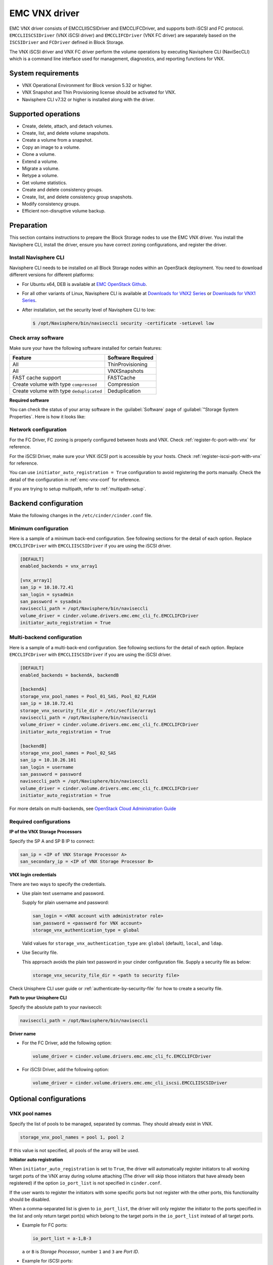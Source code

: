 ==============
EMC VNX driver
==============

EMC VNX driver consists of EMCCLIISCSIDriver and EMCCLIFCDriver, and supports
both iSCSI and FC protocol. ``EMCCLIISCSIDriver`` (VNX iSCSI driver) and
``EMCCLIFCDriver`` (VNX FC driver) are separately based on the ``ISCSIDriver``
and ``FCDriver`` defined in Block Storage.

The VNX iSCSI driver and VNX FC driver perform the volume operations by
executing Navisphere CLI (NaviSecCLI) which is a command line interface used
for management, diagnostics, and reporting functions for VNX.

System requirements
~~~~~~~~~~~~~~~~~~~

-  VNX Operational Environment for Block version 5.32 or higher.

-  VNX Snapshot and Thin Provisioning license should be activated for
   VNX.

-  Navisphere CLI v7.32 or higher is installed along with the driver.

Supported operations
~~~~~~~~~~~~~~~~~~~~

-  Create, delete, attach, and detach volumes.
-  Create, list, and delete volume snapshots.
-  Create a volume from a snapshot.
-  Copy an image to a volume.
-  Clone a volume.
-  Extend a volume.
-  Migrate a volume.
-  Retype a volume.
-  Get volume statistics.
-  Create and delete consistency groups.
-  Create, list, and delete consistency group snapshots.
-  Modify consistency groups.
-  Efficient non-disruptive volume backup.

Preparation
~~~~~~~~~~~

This section contains instructions to prepare the Block Storage nodes to
use the EMC VNX driver. You install the Navisphere CLI, install the
driver, ensure you have correct zoning configurations, and register the
driver.

Install Navisphere CLI
----------------------

Navisphere CLI needs to be installed on all Block Storage nodes within
an OpenStack deployment. You need to download different versions for
different platforms:

-  For Ubuntu x64, DEB is available at `EMC OpenStack
   Github <https://github.com/emc-openstack/naviseccli>`__.

-  For all other variants of Linux, Navisphere CLI is available at
   `Downloads for VNX2
   Series <https://support.emc.com/downloads/36656_VNX2-Series>`__ or
   `Downloads for VNX1
   Series <https://support.emc.com/downloads/12781_VNX1-Series>`__.

-  After installation, set the security level of Navisphere CLI to low:

   .. code-block:: console

       $ /opt/Navisphere/bin/naviseccli security -certificate -setLevel low

Check array software
--------------------

Make sure your have the following software installed for certain features:

+--------------------------------------------+---------------------+
| Feature                                    | Software Required   |
+============================================+=====================+
| All                                        | ThinProvisioning    |
+--------------------------------------------+---------------------+
| All                                        | VNXSnapshots        |
+--------------------------------------------+---------------------+
| FAST cache support                         | FASTCache           |
+--------------------------------------------+---------------------+
| Create volume with type ``compressed``     | Compression         |
+--------------------------------------------+---------------------+
| Create volume with type ``deduplicated``   | Deduplication       |
+--------------------------------------------+---------------------+

**Required software**

You can check the status of your array software in the :guilabel:`Software`
page of :guilabel:`"Storage System Properties`. Here is how it looks like:

.. figure:: ../../figures/emc-enabler.png

Network configuration
---------------------

For the FC Driver, FC zoning is properly configured between hosts and
VNX. Check :ref:`register-fc-port-with-vnx` for reference.

For the iSCSI Driver, make sure your VNX iSCSI port is accessible by
your hosts. Check :ref:`register-iscsi-port-with-vnx` for reference.

You can use ``initiator_auto_registration = True`` configuration to avoid
registering the ports manually. Check the detail of the configuration in
:ref:`emc-vnx-conf` for reference.

If you are trying to setup multipath, refer to :ref:`multipath-setup`.


.. _emc-vnx-conf:

Backend configuration
~~~~~~~~~~~~~~~~~~~~~


Make the following changes in the ``/etc/cinder/cinder.conf`` file.

Minimum configuration
---------------------

Here is a sample of a minimum back-end configuration. See following
sections for the detail of each option. Replace ``EMCCLIFCDriver``
with ``EMCCLIISCSIDriver`` if you are using the iSCSI driver.

.. code-block:: ini

    [DEFAULT]
    enabled_backends = vnx_array1

    [vnx_array1]
    san_ip = 10.10.72.41
    san_login = sysadmin
    san_password = sysadmin
    naviseccli_path = /opt/Navisphere/bin/naviseccli
    volume_driver = cinder.volume.drivers.emc.emc_cli_fc.EMCCLIFCDriver
    initiator_auto_registration = True

Multi-backend configuration
---------------------------

Here is a sample of a multi-back-end configuration. See following
sections for the detail of each option. Replace ``EMCCLIFCDriver``
with ``EMCCLIISCSIDriver`` if you are using the iSCSI driver.

.. code-block:: ini

    [DEFAULT]
    enabled_backends = backendA, backendB

    [backendA]
    storage_vnx_pool_names = Pool_01_SAS, Pool_02_FLASH
    san_ip = 10.10.72.41
    storage_vnx_security_file_dir = /etc/secfile/array1
    naviseccli_path = /opt/Navisphere/bin/naviseccli
    volume_driver = cinder.volume.drivers.emc.emc_cli_fc.EMCCLIFCDriver
    initiator_auto_registration = True

    [backendB]
    storage_vnx_pool_names = Pool_02_SAS
    san_ip = 10.10.26.101
    san_login = username
    san_password = password
    naviseccli_path = /opt/Navisphere/bin/naviseccli
    volume_driver = cinder.volume.drivers.emc.emc_cli_fc.EMCCLIFCDriver
    initiator_auto_registration = True

For more details on multi-backends, see `OpenStack Cloud Administration Guide
<http://docs.openstack.org/admin-guide-cloud/index.html>`__

Required configurations
-----------------------

**IP of the VNX Storage Processors**

Specify the SP A and SP B IP to connect:

.. code-block:: ini

    san_ip = <IP of VNX Storage Processor A>
    san_secondary_ip = <IP of VNX Storage Processor B>

**VNX login credentials**

There are two ways to specify the credentials.

-  Use plain text username and password.

   Supply for plain username and password:

   .. code-block:: ini

      san_login = <VNX account with administrator role>
      san_password = <password for VNX account>
      storage_vnx_authentication_type = global

   Valid values for ``storage_vnx_authentication_type`` are: ``global``
   (default), ``local``, and ``ldap``.

-  Use Security file.

   This approach avoids the plain text password in your cinder
   configuration file. Supply a security file as below:

   .. code-block:: ini

      storage_vnx_security_file_dir = <path to security file>

Check Unisphere CLI user guide or :ref:`authenticate-by-security-file`
for how to create a security file.

**Path to your Unisphere CLI**

Specify the absolute path to your naviseccli:

.. code-block:: ini

    naviseccli_path = /opt/Navisphere/bin/naviseccli

**Driver name**

-  For the FC Driver, add the following option:

   .. code-block:: ini

       volume_driver = cinder.volume.drivers.emc.emc_cli_fc.EMCCLIFCDriver

-  For iSCSI Driver, add the following option:

   .. code-block:: ini

       volume_driver = cinder.volume.drivers.emc.emc_cli_iscsi.EMCCLIISCSIDriver

Optional configurations
~~~~~~~~~~~~~~~~~~~~~~~

VNX pool names
--------------

Specify the list of pools to be managed, separated by commas. They should
already exist in VNX.

.. code-block:: ini

    storage_vnx_pool_names = pool 1, pool 2

If this value is not specified, all pools of the array will be used.

**Initiator auto registration**

When ``initiator_auto_registration`` is set to ``True``, the driver will
automatically register initiators to all working target ports of the VNX array
during volume attaching (The driver will skip those initiators that have
already been registered) if the option ``io_port_list`` is not specified in
``cinder.conf``.

If the user wants to register the initiators with some specific ports but not
register with the other ports, this functionality should be disabled.

When a comma-separated list is given to ``io_port_list``, the driver will only
register the initiator to the ports specified in the list and only return
target port(s) which belong to the target ports in the ``io_port_list`` instead
of all target ports.

-  Example for FC ports:

   .. code-block:: ini

       io_port_list = a-1,B-3

   ``a`` or ``B`` is *Storage Processor*, number ``1`` and ``3`` are
   *Port ID*.

-  Example for iSCSI ports:

   .. code-block:: ini

       io_port_list = a-1-0,B-3-0

   ``a`` or ``B`` is *Storage Processor*, the first numbers ``1`` and ``3`` are
   *Port ID* and the second number ``0`` is *Virtual Port ID*

.. note::

    -  Rather than de-registered, the registered ports will be simply
       bypassed whatever they are in ``io_port_list`` or not.

    -  The driver will raise an exception if ports in ``io_port_list``
       are not existed in VNX during startup.

Force delete volumes in storage group
-------------------------------------

Some ``available`` volumes may remain in storage group on the VNX array due to
some OpenStack timeout issue. But the VNX array do not allow the user to delete
the volumes which are in storage group. Option
``force_delete_lun_in_storagegroup`` is introduced to allow the user to delete
the ``available`` volumes in this tricky situation.

When ``force_delete_lun_in_storagegroup`` is set to ``True`` in the back-end
section, the driver will move the volumes out of storage groups and then delete
them if the user tries to delete the volumes that remain in storage group on
the VNX array.

The default value of ``force_delete_lun_in_storagegroup`` is ``False``.

Over subscription in thin provisioning
--------------------------------------

Over subscription allows that the sum of all volumes' capacity (provisioned
capacity) to be larger than the pool's total capacity.

``max_over_subscription_ratio`` in the back-end section is the ratio of
provisioned capacity over total capacity.

The default value of ``max_over_subscription_ratio`` is 20.0, which means the
provisioned capacity can not exceed the total capacity. If the value of this
ratio is set larger than 1.0, the provisioned capacity can exceed the total
capacity.

Storage group automatic deletion
--------------------------------

For volume attaching, the driver has a storage group on VNX for each compute
node hosting the vm instances which are going to consume VNX Block Storage
(using compute node's hostname as storage group's name).  All the volumes
attached to the VM instances in a compute node will be put into the storage
group. If ``destroy_empty_storage_group`` is set to ``True``, the driver will
remove the empty storage group after its last volume is detached. For data
safety, it does not suggest to set ``destroy_empty_storage_group=True`` unless
the VNX is exclusively managed by one Block Storage node because consistent
``lock_path`` is required for operation synchronization for this behavior.

Initiator auto deregistration
-----------------------------

Enabling storage group automatic deletion is the precondition of this function.
If ``initiator_auto_deregistration`` is set to ``True`` is set, the driver will
deregister all the initiators of the host after its storage group is deleted.

FC SAN auto zoning
------------------

The EMC VNX FC driver supports FC SAN auto zoning when ZoneManager is
configured. Set ``zoning_mode`` to ``fabric`` in the ``[DEFAULT]`` section to
enable this feature. For ZoneManager configuration, refer to Block
Storage official guide.

Volume number threshold
-----------------------

In VNX, there is a limitation on the number of pool volumes that can be created
in the system. When the limitation is reached, no more pool volumes can be
created even if there is remaining capacity in the storage pool. In other
words, if the scheduler dispatches a volume creation request to a back end that
has free capacity but reaches the volume limitation, the creation fails.

The default value of ``check_max_pool_luns_threshold`` is ``False``.  When
``check_max_pool_luns_threshold=True``, the pool-based back end will check the
limit and will report 0 free capacity to the scheduler if the limit is reached.
So the scheduler will be able to skip this kind of pool-based back end that
runs out of the pool volume number.

iSCSI initiators
----------------

``iscsi_initiators`` is a dictionary of IP addresses of the iSCSI
initiator ports on OpenStack Compute and Block Storage nodes which want to
connect to VNX via iSCSI. If this option is configured, the driver will
leverage this information to find an accessible iSCSI target portal for the
initiator when attaching volume. Otherwise, the iSCSI target portal will be
chosen in a relative random way.

.. note::

   This option is only valid for iSCSI driver.

Here is an example. VNX will connect ``host1`` with ``10.0.0.1`` and
``10.0.0.2``. And it will connect ``host2`` with ``10.0.0.3``.

The key name (``host1`` in the example) should be the output of the command
:command:`hostname`.

.. code-block:: ini

    iscsi_initiators = {"host1":["10.0.0.1", "10.0.0.2"],"host2":["10.0.0.3"]}

Default timeout
---------------

Specify the timeout in minutes for operations like LUN migration, LUN creation,
etc. For example, LUN migration is a typical long running operation, which
depends on the LUN size and the load of the array. An upper bound in the
specific deployment can be set to avoid unnecessary long wait.

The default value for this option is infinite.

.. code-block:: ini

    default_timeout = 10

Max LUNs per storage group
--------------------------

``max_luns_per_storage_group`` specify the max number of LUNs in a storage
group. Default value is 255. It is also the max value supportedby VNX.

Ignore pool full threshold
--------------------------

if ``ignore_pool_full_threshold`` is set to ``True``, driver will force LUN
creation even if the full threshold of pool is reached. Default to ``False``.

Extra spec options
~~~~~~~~~~~~~~~~~~

Extra specs are used in volume types created in Block Storage as the preferred
property of the volume.

The Block storage scheduler will use extra specs to find the suitable back end
for the volume and the Block storage driver will create the volume based on the
properties specified by the extra spec.

Use following command to create a volume type:

.. code-block:: console

    $ cinder type-create "demoVolumeType"

Use following command to update the extra spec of a volume type:

.. code-block:: console

    $ cinder type-key "demoVolumeType" set provisioning:type=thin

The following sections describe the VNX extra keys.

Provisioning type
-----------------

-  Key: ``provisioning:type``

-  Possible Values:

   -  ``thick``

      Volume is fully provisioned.

      Run the foloowing command to create a ``thick`` volume type:

      .. code-block:: console

          $ cinder type-create "ThickVolumeType"
          $ cinder type-key "ThickVolumeType" set provisioning:type=thick thick_provisioning_support='<is> True'

   -  ``thin``

      Volume is virtually provisioned.

      Run the following command to create a ``thin`` volume type:

      .. code-block:: console

          $ cinder type-create "ThinVolumeType"
          $ cinder type-key "ThinVolumeType" set provisioning:type=thin thin_provisioning_support='<is> True'

   -  ``deduplicated``

      Volume is ``thin`` and deduplication is enabled. The administrator shall
      go to VNX to configure the system level deduplication settings.  To
      create a deduplicated volume, the VNX Deduplication license must be
      activated on VNX, and specify ``deduplication_support=True`` to let Block
      Storage scheduler find the proper volume back end.

      Run the following command to create a ``deduplicated`` volume type:

      .. code-block:: console

          $ cinder type-create "DeduplicatedVolumeType"
          $ cinder type-key "DeduplicatedVolumeType" set provisioning:type=deduplicated deduplication_support='<is> True'

   -  ``compressed``

      Volume is ``thin`` and compression is enabled. The administrator shall go
      to the VNX to configure the system level compression settings. To create
      a compressed volume, the VNX Compression license must be activated on VNX
      , and use ``compression_support=True`` to let Block Storage scheduler
      find a volume back end. VNX does not support creating snapshots on a
      compressed volume.

      Run the following command to create a ``compressed`` volume type:

      .. code-block:: console

         $ cinder type-create "CompressedVolumeType"
         $ cinder type-key "CompressedVolumeType" set provisioning:type=compressed compression_support='<is> True'

-  Default: ``thick``

.. note::

    ``provisioning:type`` replaces the old spec key
    ``storagetype:provisioning``. The latter one will be obsoleted in the next
    release. If both ``provisioning:type`` and ``storagetype:provisioning``
    are set in the volume type, the value of ``provisioning:type`` will be
    used.

Storage tiering support
-----------------------

-  Key: ``storagetype:tiering``

-  Possible Values:

   -  ``StartHighThenAuto``

   -  ``Auto``

   -  ``HighestAvailable``

   -  ``LowestAvailable``

   -  ``NoMovement``

-  Default: ``StartHighThenAuto``

VNX supports fully automated storage tiering which requires the FAST license
activated on the VNX. The OpenStack administrator can use the extra spec key
``storagetype:tiering`` to set the tiering policy of a volume and use the key
``fast_support='<is> True'`` to let Block Storage scheduler find a volume back
end which manages a VNX with FAST license activated. Here are the five
supported values for the extra spec key ``storagetype:tiering``:

Run the following command to create a volume type with tiering policy:

.. code-block:: console

    $ cinder type-create "ThinVolumeOnLowestAvaibleTier"
    $ cinder type-key "CompressedVolumeOnLowestAvaibleTier" set provisioning:type=thin storagetype:tiering=Auto fast_support='<is> True'

.. note::

    Tiering policy can not be applied to a deduplicated volume. Tiering
    policy of the deduplicated LUN align with the settings of the pool.

FAST cache support
------------------

-  Key: ``fast_cache_enabled``

-  Possible Values:

   -  ``True``

   -  ``False``

-  Default: ``False``

VNX has FAST Cache feature which requires the FAST Cache license activated on
the VNX. Volume will be created on the backend with FAST cache enabled when
``True`` is specified.

Snap-copy
---------

-  Key: ``copytype:snap``

-  Possible Values:

   -  ``True``

   -  ``False``

-  Default: ``False``

The VNX driver supports snap-copy, which extremely accelerates the process for
creating a copied volume.

By default, the driver will do full data copy when creating a volume from a
snapshot or cloning a volume, which is time-consuming especially for large
volumes. When the snap-copy is used, the driver will simply create a snapshot
and mount it as a volume for the 2 kinds of operations which will be instant
even for large volumes.

To enable this functionality, the source volume should have
``copytype:snap=True`` in the extra specs of its volume type. Then the new
volume cloned from the source or copied from the snapshot for the source, will
be in fact a snap-copy instead of a full copy. If a full copy is needed,
retype/migration can be used to convert the snap-copy volume to a full-copy
volume which may be time-consuming.

.. code-block:: console

    $ cinder type-create "SnapCopy"
    $ cinder type-key "SnapCopy" set copytype:snap=True

User can determine whether the volume is a snap-copy volume or not by
showing its metadata. If the ``lun_type`` in metadata is ``smp``, the
volume is a snap-copy volume. Otherwise, it is a full-copy volume.

.. code-block:: console

    $ cinder metadata-show <volume>

**Constraints**

-  ``copytype:snap=True`` is not allowed in the volume type of a
   consistency group.

-  Clone and snapshot creation are not allowed on a copied volume
   created through the snap-copy before it is converted to a full copy.

-  The number of snap-copy volume created from a source volume is
   limited to 255 at one point in time.

-  The source volume which has snap-copy volume can not be deleted.

Pool name
---------

-  Key: ``pool_name``

-  Possible Values: name of the storage pool managed by cinder

-  Default: None

If the user wants to create a volume on a certain storage pool in a back end
that manages multiple pools, a volume type with a extra spec specified storage
pool should be created first, then the user can use this volume type to create
the volume.

Run the following command to create the volume type:

.. code-block:: console

    $ cinder type-create "HighPerf"
    $ cinder type-key "HighPerf" set pool_name=Pool_02_SASFLASH volume_backend_name=vnx_41


Advanced features
~~~~~~~~~~~~~~~~~

Read-only volumes
-----------------

OpenStack supports read-only volumes. The following command can be used
to set a volume as read-only.

.. code-block:: console

    $ cinder readonly-mode-update <volume> True

After a volume is marked as read-only, the driver will forward the
information when a hypervisor is attaching the volume and the hypervisor
will make sure the volume is read-only.

Efficient non-disruptive volume backup
--------------------------------------

The default implementation in Block Storage for non-disruptive volume backup is
not efficient since a cloned volume will be created during backup.

The approach of efficient backup is to create a snapshot for the volume and
connect this snapshot (a mount point in VNX) to the Block Storage host for
volume backup. This eliminates migration time involved in volume clone.

**Constraints**

-  Backup creation for a snap-copy volume is not allowed if the volume
   status is ``in-use`` since snapshot cannot be taken from this volume.

Best practice
~~~~~~~~~~~~~

.. _multipath-setup:

Multipath setup
---------------

Enabling multipath volume access is recommended for robust data access.
The major configuration includes:

#. Install ``multipath-tools``, ``sysfsutils`` and ``sg3-utils`` on
   nodes hosting Nova-Compute and Cinder-Volume services. Check
   the operating system manual for the system distribution for specific
   installation steps. For Red Hat based distributions, they should be
   ``device-mapper-multipath``, ``sysfsutils`` and ``sg3_utils``.

#. Specify ``use_multipath_for_image_xfer=true`` in ``cinder.conf`` for each
   FC/iSCSI back end.

#. Specify ``iscsi_use_multipath=True`` in ``libvirt`` section of
   ``nova.conf``. This option is valid for both iSCSI and FC driver.

For multipath-tools, here is an EMC recommended sample of
``/etc/multipath.conf``.

``user_friendly_names`` is not specified in the configuration and thus
it will take the default value ``no``. It is not recommended to set it
to ``yes`` because it may fail operations such as VM live migration.

.. code-block:: none

    blacklist {
        # Skip the files under /dev that are definitely not FC/iSCSI devices
        # Different system may need different customization
        devnode "^(ram|raw|loop|fd|md|dm-|sr|scd|st)[0-9]*"
        devnode "^hd[a-z][0-9]*"
        devnode "^cciss!c[0-9]d[0-9]*[p[0-9]*]"

        # Skip LUNZ device from VNX
        device {
            vendor "DGC"
            product "LUNZ"
            }
    }

    defaults {
        user_friendly_names no
        flush_on_last_del yes
    }

    devices {
        # Device attributed for EMC CLARiiON and VNX series ALUA
        device {
            vendor "DGC"
            product ".*"
            product_blacklist "LUNZ"
            path_grouping_policy group_by_prio
            path_selector "round-robin 0"
            path_checker emc_clariion
            features "1 queue_if_no_path"
            hardware_handler "1 alua"
            prio alua
            failback immediate
        }
    }

.. note::

    When multipath is used in OpenStack, multipath faulty devices may
    come out in Nova-Compute nodes due to different issues (`Bug
    1336683 <https://bugs.launchpad.net/nova/+bug/1336683>`__ is a
    typical example).

A solution to completely avoid faulty devices has not been found yet.
``faulty_device_cleanup.py`` mitigates this issue when VNX iSCSI storage is
used. Cloud administrators can deploy the script in all Nova-Compute nodes and
use a CRON job to run the script on each Nova-Compute node periodically so that
faulty devices will not stay too long. Refer to: `VNX faulty device
cleanup <https://github.com/emc-openstack/vnx-faulty-device-cleanup>`__ for
detailed usage and the script.

Restrictions and limitations
~~~~~~~~~~~~~~~~~~~~~~~~~~~~

iSCSI port cache
----------------

EMC VNX iSCSI driver caches the iSCSI ports information, so that the user
should restart the ``cinder-volume`` service or wait for seconds (which is
configured by ``periodic_interval`` in ``cinder.conf``) before any volume
attachment operation after changing the iSCSI port configurations. Otherwise
the attachment may fail because the old iSCSI port configurations were used.

No extending for volume with snapshots
--------------------------------------

VNX does not support extending the thick volume which has a snapshot. If the
user tries to extend a volume which has a snapshot, the status of the volume
would change to ``error_extending``.

Limitations for deploying cinder on computer node
-------------------------------------------------

It is not recommended to deploy the driver on a compute node if ``cinder
upload-to-image --force True`` is used against an in-use volume. Otherwise,
``cinder upload-to-image --force True`` will terminate the data access of the
vm instance to the volume.

Storage group with host names in VNX
------------------------------------

When the driver notices that there is no existing storage group that has the
host name as the storage group name, it will create the storage group and also
add the compute node's or Block Storage nodes' registered initiators into the
storage group.

If the driver notices that the storage group already exists, it will assume
that the registered initiators have also been put into it and skip the
operations above for better performance.

It is recommended that the storage administrator does not create the storage
group manually and instead relies on the driver for the preparation. If the
storage administrator needs to create the storage group manually for some
special requirements, the correct registered initiators should be put into the
storage group as well (otherwise the following volume attaching operations will
fail).

EMC storage-assisted volume migration
-------------------------------------

EMC VNX driver supports storage-assisted volume migration, when the user starts
migrating with ``cinder migrate --force-host-copy False <volume_id> <host>`` or
``cinder migrate <volume_id> <host>``, cinder will try to leverage the VNX's
native volume migration functionality.

In following scenarios, VNX storage-assisted volume migration will not be
triggered:

1. Volume migration between back ends with different storage protocol,
   ex, FC and iSCSI.

2. Volume is to be migrated across arrays.

Appendix
~~~~~~~~

.. _authenticate-by-security-file:

Authenticate by security file
-----------------------------

VNX credentials are necessary when the driver connects to the VNX system.
Credentials in global, local and ldap scopes are supported.  There are two
approaches to provide the credentials.

The recommended one is using the Navisphere CLI security file to provide the
credentials which can get rid of providing the plain text credentials in the
configuration file. Following is the instruction on how to do this.

#. Find out the Linux user id of the ``cinder-volume` processes. Assuming the
   ``cinder-volume`` service is running by the account ``cinder``.

#. Run ``su`` as root user.

#. In ``/etc/passwd``, change ``cinder:x:113:120::/var/lib/cinder:/bin/false``
   to ``cinder:x:113:120::/var/lib/cinder:/bin/bash`` (This temporary change is
   to make step 4 work.)

#. Save the credentials on behalf of ``cinder`` user to a security file
   (assuming the array credentials are ``admin/admin`` in ``global`` scope). In
   the command below, the ``-secfilepath`` switch is used to specify the
   location to save the security file.

   .. code-block:: console

      # su -l cinder -c '/opt/Navisphere/bin/naviseccli \
        -AddUserSecurity -user admin -password admin -scope 0 -secfilepath <location>'

#. Change ``cinder:x:113:120::/var/lib/cinder:/bin/bash`` back to
   ``cinder:x:113:120::/var/lib/cinder:/bin/false`` in ``/etc/passwd``

#. Remove the credentials options ``san_login``, ``san_password`` and
   ``storage_vnx_authentication_type`` from cinder.conf. (normally it is
   ``/etc/cinder/cinder.conf``). Add option ``storage_vnx_security_file_dir``
   and set its value to the directory path of your security file generated in
   step 4. Omit this option if ``-secfilepath`` is not used in step 4.

#. Restart the ``cinder-volume`` service to validate the change.


.. _register-fc-port-with-vnx:

Register FC port with VNX
-------------------------

This configuration is only required when ``initiator_auto_registration=False``.

To access VNX storage, the compute nodes should be registered on VNX first if
initiator auto registration is not enabled.

To perform "Copy Image to Volume" and "Copy Volume to Image" operations, the
nodes running the ``cinder-volume`` service (Block Storage nodes) must be
registered with the VNX as well.

The steps mentioned below are for the compute nodes. Follow the same
steps for the Block Storage nodes also (The steps can be skipped if initiator
auto registration is enabled).

#. Assume ``20:00:00:24:FF:48:BA:C2:21:00:00:24:FF:48:BA:C2`` is the WWN of a
   FC initiator port name of the compute node whose hostname and IP are
   ``myhost1`` and ``10.10.61.1``. Register
   ``20:00:00:24:FF:48:BA:C2:21:00:00:24:FF:48:BA:C2`` in Unisphere:

#. Login to Unisphere, go to FNM0000000000->Hosts->Initiators.

#. Refresh and wait until the initiator
   ``20:00:00:24:FF:48:BA:C2:21:00:00:24:FF:48:BA:C2`` with SP Port ``A-1``
   appears.

#. Click the Register button, select CLARiiON/VNX and enter the hostname (which
   is the output of the :command:`hostname` command) and IP address:

   -  Hostname: ``myhost1``

   -  IP: ``10.10.61.1``

   -  Click Register.

#. Then host ``10.10.61.1`` will appear under Hosts->Host List as well.

#. Register the wwn with more ports if needed.

.. _register-iscsi-port-with-vnx:

Register iSCSI port with VNX
----------------------------

This configuration is only required when ``initiator_auto_registration=False``.

To access VNX storage, the compute nodes should be registered on VNX first if
initiator auto registration is not enabled.

To perform "Copy Image to Volume" and "Copy Volume to Image" operations, the
nodes running the ``cinder-volume`` service (Block Storage nodes) must be
registered with the VNX as well.

The steps mentioned below are for the compute nodes. Follow the
same steps for the Block Storage nodes also (The steps can be skipped if
initiator auto registration is enabled).

#. On the compute node with IP address ``10.10.61.1`` and hostname ``myhost1``,
   execute the following commands (assuming ``10.10.61.35`` is the iSCSI
   target):

   #. Start the iSCSI initiator service on the node:

      .. code-block:: console

         # /etc/init.d/open-iscsi start

   #. Discover the iSCSI target portals on VNX:

      .. code-block:: console

         # iscsiadm -m discovery -t st -p 10.10.61.35

   #. Enter ``/etc/iscsi``:

      .. code-block:: console

         # cd /etc/iscsi

   #. Find out the iqn of the node:

      .. code-block:: console

         # more initiatorname.iscsi

#. Login to VNX from the compute node using the target corresponding to the SPA
   port:

   .. code-block:: console

      # iscsiadm -m node -T iqn.1992-04.com.emc:cx.apm01234567890.a0 -p 10.10.61.35 -l

#. Assume ``iqn.1993-08.org.debian:01:1a2b3c4d5f6g`` is the initiator name of
   the compute node. Register ``iqn.1993-08.org.debian:01:1a2b3c4d5f6g`` in
   Unisphere:

   #. Login to Unisphere, go to FNM0000000000->Hosts->Initiators.

   #. Refresh and wait until the initiator
   ``iqn.1993-08.org.debian:01:1a2b3c4d5f6g`` with SP Port ``A-8v0`` appears.

   #. Click the Register button, select CLARiiON/VNX and enter the hostname
      (which is the output of the :command:`hostname` command) and IP address:

      -  Hostname: ``myhost1``

      -  IP: ``10.10.61.1``

      -  Click Register

   #. Then host ``10.10.61.1`` will appear under Hosts->Host List as well.

#. Logout iSCSI on the node:

   .. code-block:: console

      # iscsiadm -m node -u

#. Login to VNX from the compute node using the target corresponding to the SPB
   port:

   .. code-block:: console

      # iscsiadm -m node -T iqn.1992-04.com.emc:cx.apm01234567890.b8 -p 10.10.61.36 -l

#. In Unisphere register the initiator with the SPB port.

#. Logout iSCSI on the node:

   .. code-block:: console

      # iscsiadm -m node -u

#. Register the iqn with more ports if needed.
